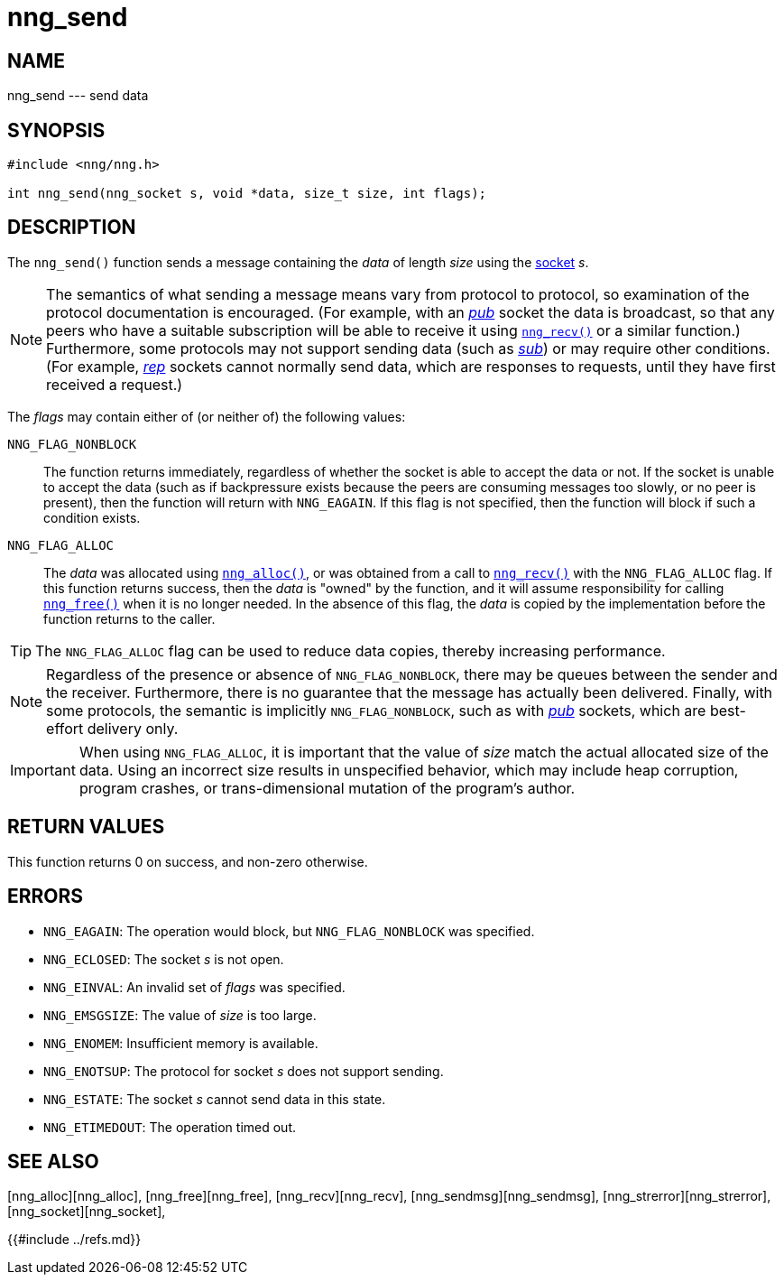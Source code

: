 # nng_send

## NAME

nng_send --- send data

## SYNOPSIS

```
#include <nng/nng.h>

int nng_send(nng_socket s, void *data, size_t size, int flags);
```

## DESCRIPTION

The `nng_send()` function sends a message containing the _data_ of
length _size_ using the xref:nng_socket.5.adoc[socket] _s_.

NOTE: The semantics of what sending a message means vary from protocol to
protocol, so examination of the protocol documentation is encouraged.
(For example, with an xref:nng_pub.7.adoc[_pub_] socket the data is broadcast, so that
any peers who have a suitable subscription will be able to receive it using
xref:nng_recv.3.adoc[`nng_recv()`] or a similar function.)
Furthermore, some protocols may not support sending data (such as
xref:nng_sub.7.adoc[_sub_]) or may require other conditions.
(For example, xref:nng_rep.7.adoc[_rep_] sockets cannot normally send data,
which are responses to requests, until they have first received a request.)

The _flags_ may contain either of (or neither of) the following values:

`NNG_FLAG_NONBLOCK`::
    The function returns immediately, regardless of whether
    the socket is able to accept the data or not.  If the socket is unable
    to accept the data (such as if backpressure exists because the peers
    are consuming messages too slowly, or no peer is present), then the
    function will return with `NNG_EAGAIN`.  If this flag is not specified,
    then the function will block if such a condition exists.

`NNG_FLAG_ALLOC`::
    The _data_ was allocated using xref:nng_alloc.3.adoc[`nng_alloc()`], or was
    obtained from a call to xref:nng_recv.3.adoc[`nng_recv()`] with
    the `NNG_FLAG_ALLOC` flag.
    If this function returns success, then the _data_ is "owned" by the
    function, and it will assume responsibility for calling
    xref:nng_free.3.adoc[`nng_free()`] when it is no longer needed.
    In the absence of this flag, the _data_ is copied by the implementation
    before the function returns to the caller.

TIP: The `NNG_FLAG_ALLOC` flag can be used to reduce data copies, thereby
increasing performance.

NOTE: Regardless of the presence or absence of `NNG_FLAG_NONBLOCK`, there may
be queues between the sender and the receiver.
Furthermore, there is no guarantee that the message has actually been delivered.
Finally, with some protocols, the semantic is implicitly `NNG_FLAG_NONBLOCK`,
such as with xref:nng_pub.7.adoc[_pub_] sockets, which are best-effort delivery only.

IMPORTANT: When using `NNG_FLAG_ALLOC`, it is important that the value of _size_
match the actual allocated size of the data.
Using an incorrect size results
in unspecified behavior, which may include heap corruption, program crashes,
or trans-dimensional mutation of the program's author.

## RETURN VALUES

This function returns 0 on success, and non-zero otherwise.

## ERRORS

* `NNG_EAGAIN`: The operation would block, but `NNG_FLAG_NONBLOCK` was specified.
* `NNG_ECLOSED`: The socket _s_ is not open.
* `NNG_EINVAL`: An invalid set of _flags_ was specified.
* `NNG_EMSGSIZE`: The value of _size_ is too large.
* `NNG_ENOMEM`: Insufficient memory is available.
* `NNG_ENOTSUP`: The protocol for socket _s_ does not support sending.
* `NNG_ESTATE`: The socket _s_ cannot send data in this state.
* `NNG_ETIMEDOUT`: The operation timed out.

## SEE ALSO

[nng_alloc][nng_alloc],
[nng_free][nng_free],
[nng_recv][nng_recv],
[nng_sendmsg][nng_sendmsg],
[nng_strerror][nng_strerror],
[nng_socket][nng_socket],
[nng][nng]

{{#include ../refs.md}}
